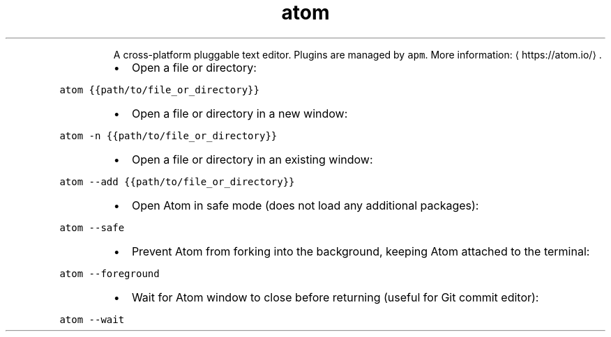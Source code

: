 .TH atom
.PP
.RS
A cross\-platform pluggable text editor.
Plugins are managed by \fB\fCapm\fR\&.
More information: \[la]https://atom.io/\[ra]\&.
.RE
.RS
.IP \(bu 2
Open a file or directory:
.RE
.PP
\fB\fCatom {{path/to/file_or_directory}}\fR
.RS
.IP \(bu 2
Open a file or directory in a new window:
.RE
.PP
\fB\fCatom \-n {{path/to/file_or_directory}}\fR
.RS
.IP \(bu 2
Open a file or directory in an existing window:
.RE
.PP
\fB\fCatom \-\-add {{path/to/file_or_directory}}\fR
.RS
.IP \(bu 2
Open Atom in safe mode (does not load any additional packages):
.RE
.PP
\fB\fCatom \-\-safe\fR
.RS
.IP \(bu 2
Prevent Atom from forking into the background, keeping Atom attached to the terminal:
.RE
.PP
\fB\fCatom \-\-foreground\fR
.RS
.IP \(bu 2
Wait for Atom window to close before returning (useful for Git commit editor):
.RE
.PP
\fB\fCatom \-\-wait\fR
